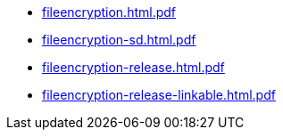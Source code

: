 * https://commoncriteria.github.io/fileencryption/xml-builder-test-2/fileencryption.html.pdf[fileencryption.html.pdf]
* https://commoncriteria.github.io/fileencryption/xml-builder-test-2/fileencryption-sd.html.pdf[fileencryption-sd.html.pdf]
* https://commoncriteria.github.io/fileencryption/xml-builder-test-2/fileencryption-release.html.pdf[fileencryption-release.html.pdf]
* https://commoncriteria.github.io/fileencryption/xml-builder-test-2/fileencryption-release-linkable.html.pdf[fileencryption-release-linkable.html.pdf]
